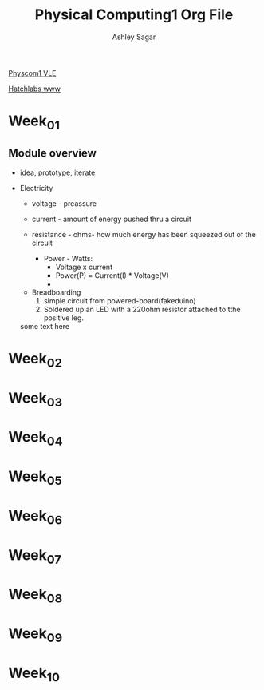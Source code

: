 #+title: Physical Computing1 Org File
#+author: Ashley Sagar

[[https://learn.gold.ac.uk/course/view.php?id=27909][Physcom1 VLE]]

[[https://www.doc.gold.ac.uk/Hatchlabs/][Hatchlabs www]]





* Week_01

** Module overview

 - idea, prototype, iterate


 - Electricity
   - voltage - preassure
   - current - amount of energy pushed thru a circuit
   - resistance - ohms- how much energy has been squeezed out of the circuit

     - Power - Watts:
       - Voltage x current
       - Power(P) = Current(I) * Voltage(V)
       - 


  - Breadboarding
    1. simple circuit from powered-board(fakeduino)
    2. Soldered up an LED with a 220ohm resistor attached to tthe positive leg.
    
	



  some text here



* Week_02

* Week_03

* Week_04

* Week_05

* Week_06

* Week_07

* Week_08

* Week_09

* Week_10

